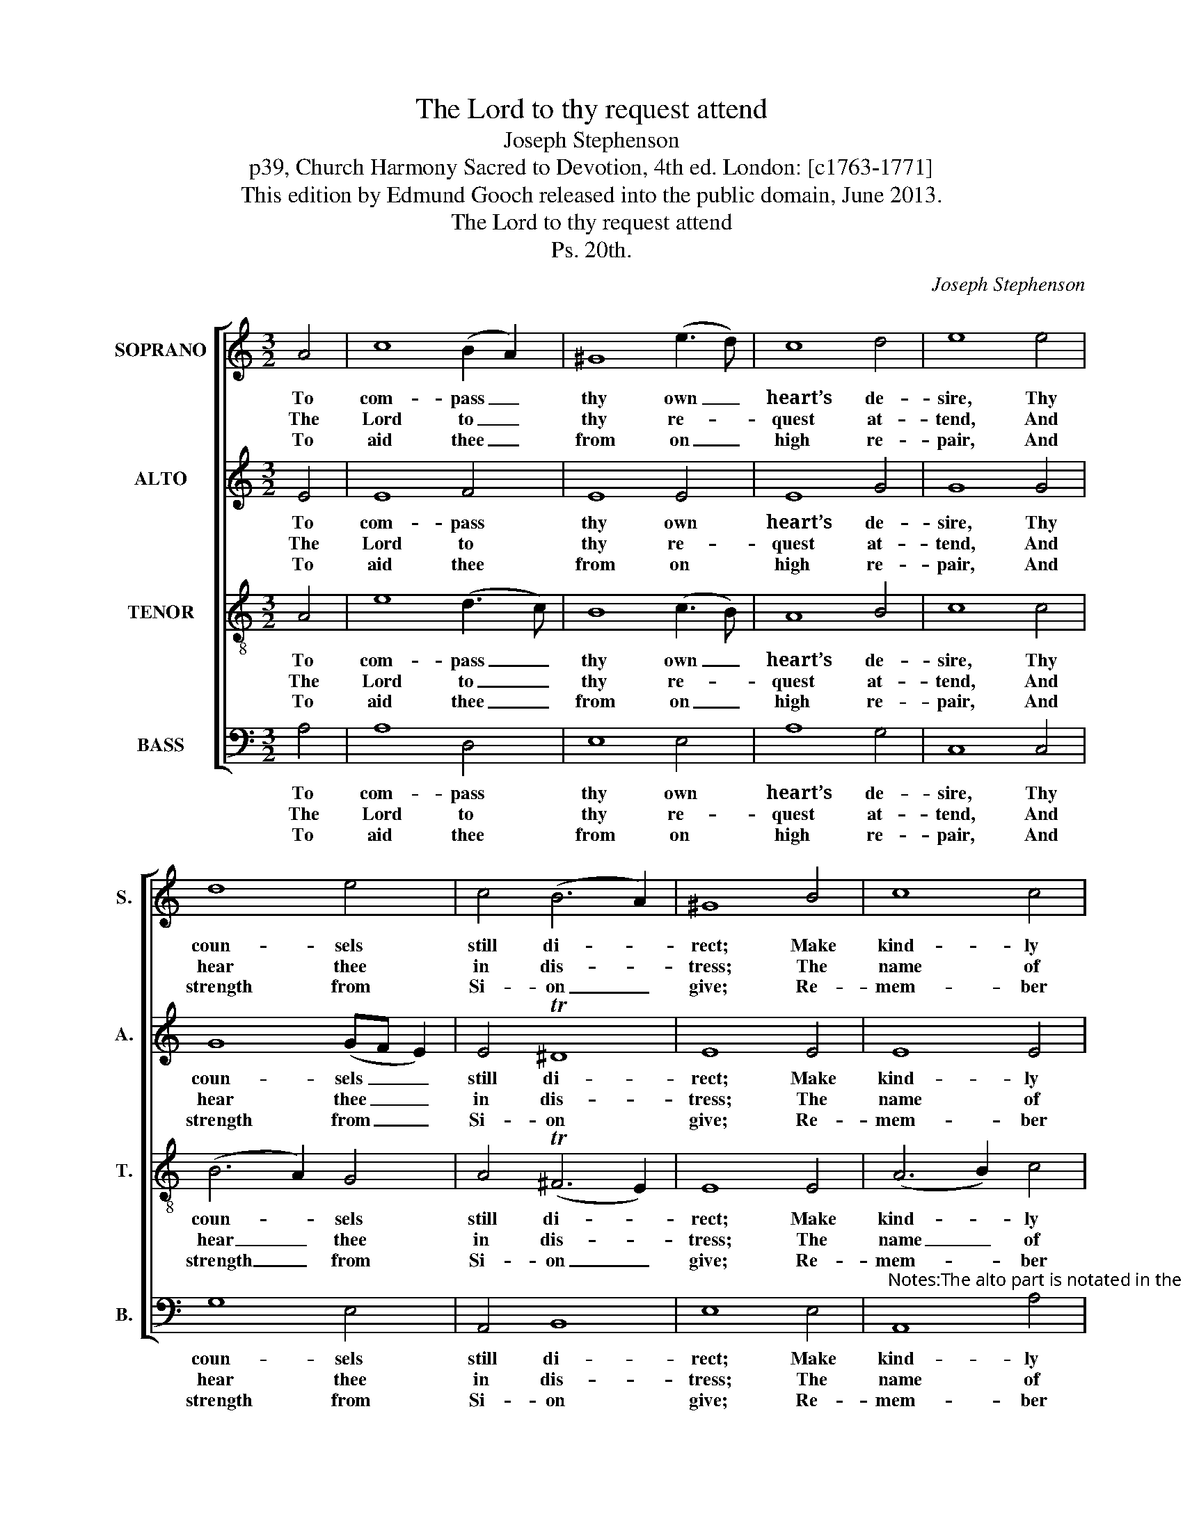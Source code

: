 X:1
T:The Lord to thy request attend
T:Joseph Stephenson
T:p39, Church Harmony Sacred to Devotion, 4th ed. London: [c1763-1771]
T:This edition by Edmund Gooch released into the public domain, June 2013.
T:The Lord to thy request attend
T:Ps. 20th.
C:Joseph Stephenson
Z:p39, Church Harmony
Z:Sacred to Devotion, 4th ed.
Z:London: [c1763-1771]
%%score [ 1 2 3 4 ]
L:1/8
M:3/2
K:C
V:1 treble nm="SOPRANO" snm="S."
V:2 treble nm="ALTO" snm="A."
V:3 treble-8 transpose=-12 nm="TENOR" snm="T."
V:4 bass nm="BASS" snm="B."
V:1
 A4 | c8 (B2 A2) | ^G8 (e3 d) | c8 d4 | e8 e4 | d8 e4 | c4 (B6 A2) | ^G8 B4 | c8 c4 | %9
w: To|com- pass _|thy own _|heart’s de-|sire, Thy|coun- sels|still di- *|rect; Make|kind- ly|
w: The|Lord to _|thy re- *|quest at-|tend, And|hear thee|in dis- *|tress; The|name of|
w: To|aid thee _|from on _|high re-|pair, And|strength from|Si- on _|give; Re-|mem- ber|
 (e2 d2 c2 B2) c4 | B8 A4 | ^G8 =G4 | (A4 B4) c4 | B4 T^G8 | A8 |] %15
w: all _ _ _ e-|vents con-|spire To|bring _ them|to ef-|fect.|
w: Ja- * * * cob’s|God de-|fend, And|grant _ thy|arms suc-|cess.|
w: all _ _ _ thy|off- ’rings|there, Thy|sa- * cri-|fice re-|ceive.|
V:2
 E4 | E8 F4 | E8 E4 | E8 G4 | G8 G4 | G8 (GF E2) | E4 T^D8 | E8 E4 | E8 E4 | G8 G4 | G8 E4 | %11
w: To|com- pass|thy own|heart’s de-|sire, Thy|coun- sels _ _|still di-|rect; Make|kind- ly|all e-|vents con-|
w: The|Lord to|thy re-|quest at-|tend, And|hear thee _ _|in dis-|tress; The|name of|Ja- cob’s|God de-|
w: To|aid thee|from on|high re-|pair, And|strength from _ _|Si- on|give; Re-|mem- ber|all thy|off- ’rings|
 E8 E4 | (C4 D4) E4 | F4 E8 | E8 |] %15
w: spire To|bring _ them|to ef-|fect.|
w: fend, And|grant _ thy|arms suc-|cess.|
w: there, Thy|sa- * cri-|fice re-|ceive.|
V:3
 A4 | e8 (d3 c) | B8 (c3 B) | A8 B4 | c8 c4 | (B6 A2) G4 | A4 (T^F6 E2) | E8 E4 | (A6 B2) c4 | %9
w: To|com- pass _|thy own _|heart’s de-|sire, Thy|coun- * sels|still di- *|rect; Make|kind- * ly|
w: The|Lord to _|thy re- *|quest at-|tend, And|hear _ thee|in dis- *|tress; The|name _ of|
w: To|aid thee _|from on _|high re-|pair, And|strength _ from|Si- on _|give; Re-|mem- * ber|
 B8 e4 | d8 c4 | B8 c4 | (e4 d4) c4 | d4 B8 | A8 |] %15
w: all e-|vents con-|spire To|bring _ them|to ef-|fect.|
w: Ja- cob’s|God de-|fend, And|grant _ thy|arms suc-|cess.|
w: all thy|off- ’rings|there, Thy|sa- * cri-|fice re-|ceive.|
V:4
 A,4 | A,8 D,4 | E,8 E,4 | A,8 G,4 | C,8 C,4 | G,8 E,4 | A,,4 B,,8 | E,8 E,4 | %8
w: To|com- pass|thy own|heart’s de-|sire, Thy|coun- sels|still di-|rect; Make|
w: The|Lord to|thy re-|quest at-|tend, And|hear thee|in dis-|tress; The|
w: To|aid thee|from on|high re-|pair, And|strength from|Si- on|give; Re-|
"^Notes:The alto part is notated in the alto clef in the source. The soprano G§ on the third beat of bar 11 has no accidental in thesource, but is separated from the preceding G# with a double bar line.The opening words of the first verse underlaid here are given in the source, as ‘The Ld. to thy request &c.’, with thetitle 'Ps. 20th' also indicating the text: this and three other stanzas from the text have been underlaid editorially." A,,8 A,4 | %9
w: kind- ly|
w: name of|
w: mem- ber|
 E,8 C,4 | G,8 A,4 | E,8 C,4 | (C4 B,4) A,4 | D,4 E,8 | A,,8 |] %15
w: all e-|vents con-|spire To|bring _ them|to ef-|fect.|
w: Ja- cob’s|God de-|fend, And|grant _ thy|arms suc-|cess.|
w: all thy|off- ’rings|there, Thy|sa- * cri-|fice re-|ceive.|


